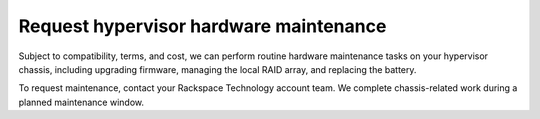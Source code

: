 .. _request-hypervisor-hardware-maintenance:



=======================================
Request hypervisor hardware maintenance
=======================================



Subject to compatibility, terms, and cost, we can perform routine hardware
maintenance tasks on your hypervisor chassis, including upgrading firmware,
managing the local RAID array, and replacing the battery.

To request maintenance, contact your Rackspace Technology account team.
We complete chassis-related work during a planned maintenance window.



